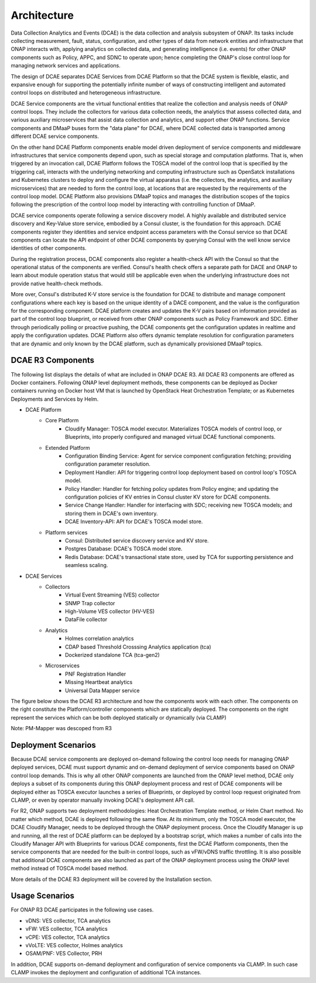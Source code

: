 .. This work is licensed under a Creative Commons Attribution 4.0 International License.
.. http://creativecommons.org/licenses/by/4.0


Architecture
============

Data Collection Analytics and Events (DCAE) is the data collection and analysis subsystem of ONAP.  Its tasks include collecting measurement, fault, status, configuration, and other types of data from network entities and infrastructure that ONAP interacts with, applying analytics on collected data, and generating intelligence (i.e. events) for other ONAP components such as Policy, APPC, and SDNC to operate upon; hence completing the ONAP's close control loop for managing network services and applications.

The design of DCAE separates DCAE Services from DCAE Platform so that the DCAE system is flexible, elastic, and expansive enough for supporting the potentially infinite number of ways of constructing intelligent and automated control loops on distributed and heterogeneous infrastructure. 

DCAE Service components are the virtual functional entities that realize the collection and analysis needs of ONAP control loops.  They include the collectors for various data collection needs, the analytics that assess collected data, and various auxiliary microservices that assist data collection and analytics, and support other ONAP functions.  Service components and DMaaP buses form the "data plane" for DCAE, where DCAE collected data is transported among different DCAE service components.

On the other hand DCAE Platform components enable model driven deployment of service components and middleware infrastructures that service components depend upon, such as special storage and computation platforms.  That is, when triggered by an invocation call,  DCAE Platform follows the TOSCA model of the control loop that is specified by the triggering call, interacts with the underlying networking and computing infrastructure such as OpenSatck installations and Kubernetes clusters to deploy and configure the virtual apparatus (i.e. the collectors, the analytics, and auxiliary microservices) that are needed to form the control loop, at locations that are requested by the requirements of the control loop model.  DCAE Platform also provisions DMaaP topics and manages the distribution scopes of the topics following the prescription of the control loop model by interacting with controlling function of DMaaP.

DCAE service components operate following a service discovery model.  A highly available and distributed service discovery and Key-Value store service, embodied by a Consul cluster, is the foundation for this approach.  DCAE components register they identities and service endpoint access parameters with the Consul service so that DCAE components can locate the API endpoint of other DCAE components by querying Consul with the well know service identities of other components.  

During the registration process, DCAE components also register a health-check API with the Consul so that the operational status of the components are verified.  Consul's health check offers a separate path for DACE and ONAP to learn about module operation status that would still be applicable even when the underlying infrastructure does not provide native health-check methods.

More over, Consul's distributed K-V store service is the foundation for DCAE to distribute and manage component configurations where each key is based on the unique identity of a DACE component, and the value is the configuration for the corresponding component.  DCAE platform creates and updates the K-V pairs based on information provided as part of the control loop blueprint, or received from other ONAP components such as Policy Framework and SDC.  Either through periodically polling or proactive pushing, the DCAE components get the configuration updates in realtime and apply the configuration updates.  DCAE Platform also offers dynamic template resolution for configuration parameters that are dynamic and only known by the DCAE platform, such as dynamically provisioned DMaaP topics.  


DCAE R3 Components
------------------

The following list displays the details of what are included in ONAP DCAE R3.  All DCAE R3 components are offered as Docker containers.  Following ONAP level deployment methods, these components can be deployed as Docker containers running on Docker host VM that is launched by OpenStack Heat Orchestration Template; or as Kubernetes Deployments and Services by Helm.  

- DCAE Platform
    - Core Platform
        - Cloudify Manager: TOSCA model executor.  Materializes TOSCA models of control loop, or Blueprints, into properly configured and managed virtual DCAE functional components.
    - Extended Platform
        - Configuration Binding Service: Agent for service component configuration fetching; providing configuration parameter resolution.
        - Deployment Handler: API for triggering control loop deployment based on control loop's TOSCA model.
        - Policy Handler: Handler for fetching policy updates from Policy engine; and updating the configuration policies of KV entries in Consul cluster KV store for DCAE components.
        - Service Change Handler: Handler for interfacing with SDC; receiving new TOSCA models; and storing them in DCAE's own inventory.
        - DCAE Inventory-API: API for DCAE's TOSCA model store.
    - Platform services
        - Consul: Distributed service discovery service and KV store.
        - Postgres Database: DCAE's TOSCA model store.
        - Redis Database: DCAE's transactional state store, used by TCA for supporting persistence and seamless scaling.

- DCAE Services
    - Collectors
        - Virtual Event Streaming (VES) collector
        - SNMP Trap collector
        - High-Volume VES collector (HV-VES)
        - DataFile collector
    - Analytics
        - Holmes correlation analytics
        - CDAP based Threshold Crosssing Analytics application (tca)
        - Dockerized standalone TCA (tca-gen2)
    - Microservices
        - PNF Registration Handler
        - Missing Heartbeat analytics
        - Universal Data Mapper service


The figure below shows the DCAE R3 architecture and how the components work with each other.  The components on the right constitute the Platform/controller components which are statically deployed. The components on the right represent the services which can be both deployed statically or dynamically (via CLAMP)  

.. image:: images/R3_architecture_diagram.gif
 
Note: PM-Mapper was descoped from R3

Deployment Scenarios
--------------------

Because DCAE service components are deployed on-demand following the control loop needs for managing ONAP deployed services, DCAE must support dynamic and on-demand deployment of service components based on ONAP control loop demands.  This is why all other ONAP components are launched from the ONAP level method, DCAE only deploys a subset of its components during this ONAP deployment process and rest of DCAE components will be deployed either as TOSCA executor launches a series of Blueprints, or deployed by control loop request originated from CLAMP, or even by operator manually invoking DCAE's deployment API call.

For R2, ONAP supports two deployment methodologies: Heat Orchestration Template method, or Helm Chart method. No matter which method, DCAE is deployed following the same flow.  At its minimum, only the TOSCA model executor, the DCAE Cloudify Manager, needs to be deployed through the ONAP deployment process.  Once the Cloudify Manager is up and running, all the rest of DCAE platform can be deployed by a bootstrap script, which makes a number of calls into the Cloudify Manager API with Blueprints for various DCAE components, first the DCAE Platform components, then the service components that are needed for the built-in control loops, such as vFW/vDNS traffic throttling.  It is also possible that additional DCAE components are also launched as part of the ONAP deployment process using the ONAP level method instead of TOSCA model based method.

More details of the DCAE R3 deployment will be covered by the Installation section.


Usage Scenarios
---------------

For ONAP R3 DCAE participates in the following use cases.

- vDNS:  VES collector, TCA analytics

- vFW:  VES collector, TCA analytics

- vCPE:  VES collector, TCA analytics

- vVoLTE:  VES collector, Holmes analytics

- OSAM/PNF: VES Collector, PRH

In addition, DCAE supports on-demand deployment and configuration of service components via CLAMP.  In such case CLAMP invokes the deployment and configuration of additional TCA instances.

